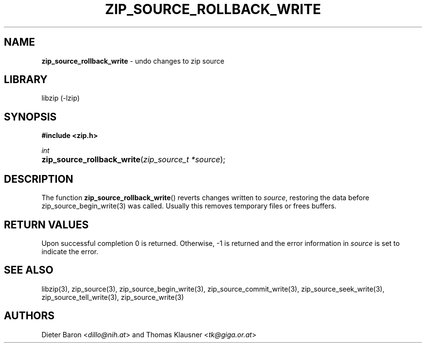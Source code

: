 .TH "ZIP_SOURCE_ROLLBACK_WRITE" "3" "November 18, 2014" "NiH" "Library Functions Manual"
.nh
.if n .ad l
.SH "NAME"
\fBzip_source_rollback_write\fR
\- undo changes to zip source
.SH "LIBRARY"
libzip (-lzip)
.SH "SYNOPSIS"
\fB#include <zip.h>\fR
.sp
\fIint\fR
.PD 0
.HP 4n
\fBzip_source_rollback_write\fR(\fIzip_source_t\ *source\fR);
.PD
.SH "DESCRIPTION"
The function
\fBzip_source_rollback_write\fR()
reverts changes written to
\fIsource\fR,
restoring the data before
zip_source_begin_write(3)
was called.
Usually this removes temporary files or frees buffers.
.SH "RETURN VALUES"
Upon successful completion 0 is returned.
Otherwise, \-1 is returned and the error information in
\fIsource\fR
is set to indicate the error.
.SH "SEE ALSO"
libzip(3),
zip_source(3),
zip_source_begin_write(3),
zip_source_commit_write(3),
zip_source_seek_write(3),
zip_source_tell_write(3),
zip_source_write(3)
.SH "AUTHORS"
Dieter Baron <\fIdillo@nih.at\fR>
and
Thomas Klausner <\fItk@giga.or.at\fR>
